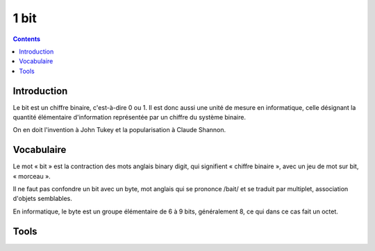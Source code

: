 

.. index::
   pair: Data ; 1 bit
   ! Bit


.. _1bit:

==================
1 bit
==================

.. seealso::

   - http://fr.wikipedia.org/wiki/Bit

.. contents::
   :depth: 3


Introduction
============

Le bit est un chiffre binaire, c'est-à-dire 0 ou 1. Il est donc aussi une unité
de mesure en informatique, celle désignant la quantité élémentaire d'information
représentée par un chiffre du système binaire.

On en doit l'invention à John Tukey et la popularisation à Claude Shannon.

Vocabulaire
===========

Le mot « bit » est la contraction des mots anglais binary digit, qui signifient
« chiffre binaire », avec un jeu de mot sur bit, « morceau ».

Il ne faut pas confondre un bit avec un byte, mot anglais qui se prononce /bait/
et se traduit par multiplet, association d'objets semblables.

En informatique, le byte est un groupe élémentaire de 6 à 9 bits, généralement 8,
ce qui dans ce cas fait un octet.


Tools
=====

.. seealso::

   - :ref:`memory_tools`



